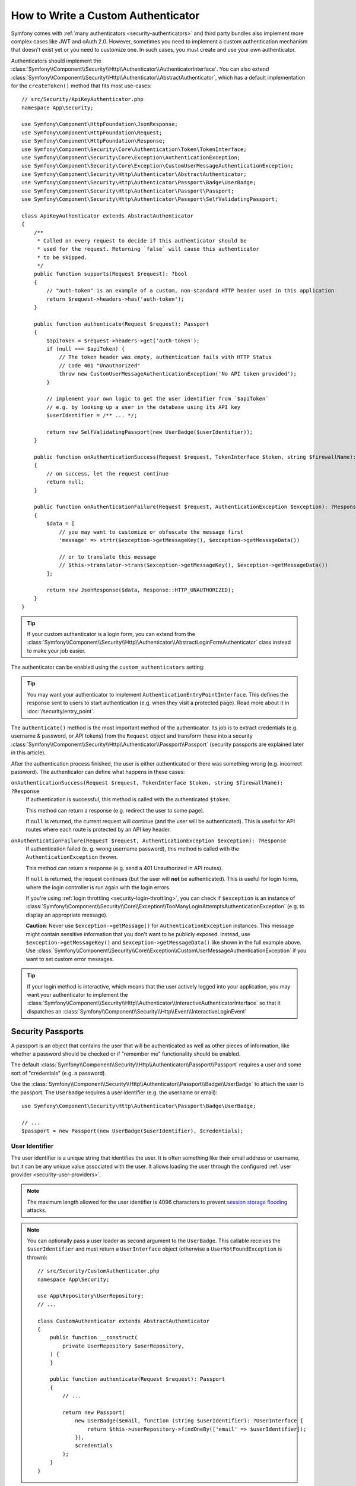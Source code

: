 How to Write a Custom Authenticator
===================================

Symfony comes with :ref:`many authenticators <security-authenticators>` and
third party bundles also implement more complex cases like JWT and oAuth
2.0. However, sometimes you need to implement a custom authentication
mechanism that doesn't exist yet or you need to customize one. In such
cases, you must create and use your own authenticator.

Authenticators should implement the
:class:`Symfony\\Component\\Security\\Http\\Authenticator\\AuthenticatorInterface`.
You can also extend
:class:`Symfony\\Component\\Security\\Http\\Authenticator\\AbstractAuthenticator`,
which has a default implementation for the ``createToken()``
method that fits most use-cases::

    // src/Security/ApiKeyAuthenticator.php
    namespace App\Security;

    use Symfony\Component\HttpFoundation\JsonResponse;
    use Symfony\Component\HttpFoundation\Request;
    use Symfony\Component\HttpFoundation\Response;
    use Symfony\Component\Security\Core\Authentication\Token\TokenInterface;
    use Symfony\Component\Security\Core\Exception\AuthenticationException;
    use Symfony\Component\Security\Core\Exception\CustomUserMessageAuthenticationException;
    use Symfony\Component\Security\Http\Authenticator\AbstractAuthenticator;
    use Symfony\Component\Security\Http\Authenticator\Passport\Badge\UserBadge;
    use Symfony\Component\Security\Http\Authenticator\Passport\Passport;
    use Symfony\Component\Security\Http\Authenticator\Passport\SelfValidatingPassport;

    class ApiKeyAuthenticator extends AbstractAuthenticator
    {
        /**
         * Called on every request to decide if this authenticator should be
         * used for the request. Returning `false` will cause this authenticator
         * to be skipped.
         */
        public function supports(Request $request): ?bool
        {
            // "auth-token" is an example of a custom, non-standard HTTP header used in this application
            return $request->headers->has('auth-token');
        }

        public function authenticate(Request $request): Passport
        {
            $apiToken = $request->headers->get('auth-token');
            if (null === $apiToken) {
                // The token header was empty, authentication fails with HTTP Status
                // Code 401 "Unauthorized"
                throw new CustomUserMessageAuthenticationException('No API token provided');
            }

            // implement your own logic to get the user identifier from `$apiToken`
            // e.g. by looking up a user in the database using its API key
            $userIdentifier = /** ... */;

            return new SelfValidatingPassport(new UserBadge($userIdentifier));
        }

        public function onAuthenticationSuccess(Request $request, TokenInterface $token, string $firewallName): ?Response
        {
            // on success, let the request continue
            return null;
        }

        public function onAuthenticationFailure(Request $request, AuthenticationException $exception): ?Response
        {
            $data = [
                // you may want to customize or obfuscate the message first
                'message' => strtr($exception->getMessageKey(), $exception->getMessageData())

                // or to translate this message
                // $this->translator->trans($exception->getMessageKey(), $exception->getMessageData())
            ];

            return new JsonResponse($data, Response::HTTP_UNAUTHORIZED);
        }
    }

.. tip::

    If your custom authenticator is a login form, you can extend from the
    :class:`Symfony\\Component\\Security\\Http\\Authenticator\\AbstractLoginFormAuthenticator`
    class instead to make your job easier.

The authenticator can be enabled using the ``custom_authenticators`` setting:

.. configuration-block::

    .. code-block:: yaml

        # config/packages/security.yaml
        security:

            # ...
            firewalls:
                main:
                    custom_authenticators:
                        - App\Security\ApiKeyAuthenticator

    .. code-block:: xml

        <!-- config/packages/security.xml -->
        <?xml version="1.0" encoding="UTF-8"?>
        <srv:container xmlns="http://symfony.com/schema/dic/security"
            xmlns:xsi="http://www.w3.org/2001/XMLSchema-instance"
            xmlns:srv="http://symfony.com/schema/dic/services"
            xsi:schemaLocation="http://symfony.com/schema/dic/services
                https://symfony.com/schema/dic/services/services-1.0.xsd
                http://symfony.com/schema/dic/security
                https://symfony.com/schema/dic/security/security-1.0.xsd">

            <config>
                <!-- ... -->

                <firewall name="main">
                    <custom-authenticator>App\Security\ApiKeyAuthenticator</custom-authenticator>
                </firewall>
            </config>
        </srv:container>

    .. code-block:: php

        // config/packages/security.php
        use App\Security\ApiKeyAuthenticator;
        use Symfony\Config\SecurityConfig;

        return static function (SecurityConfig $security): void {
            $security->enableAuthenticatorManager(true);
            // ....

            $security->firewall('main')
                ->customAuthenticators([ApiKeyAuthenticator::class])
            ;
        };

.. tip::

    You may want your authenticator to implement
    ``AuthenticationEntryPointInterface``. This defines the response sent
    to users to start authentication (e.g. when they visit a protected
    page). Read more about it in :doc:`/security/entry_point`.

The ``authenticate()`` method is the most important method of the
authenticator. Its job is to extract credentials (e.g. username &
password, or API tokens) from the ``Request`` object and transform these
into a security
:class:`Symfony\\Component\\Security\\Http\\Authenticator\\Passport\\Passport`
(security passports are explained later in this article).

After the authentication process finished, the user is either authenticated
or there was something wrong (e.g. incorrect password). The authenticator
can define what happens in these cases:

``onAuthenticationSuccess(Request $request, TokenInterface $token, string $firewallName): ?Response``
    If authentication is successful, this method is called with the
    authenticated ``$token``.

    This method can return a response (e.g. redirect the user to some page).

    If ``null`` is returned, the current request will continue (and the
    user will be authenticated). This is useful for API routes where each
    route is protected by an API key header.

``onAuthenticationFailure(Request $request, AuthenticationException $exception): ?Response``
    If authentication failed (e. g. wrong username password), this method
    is called with the ``AuthenticationException`` thrown.

    This method can return a response (e.g. send a 401 Unauthorized in API
    routes).

    If ``null`` is returned, the request continues (but the user will **not**
    be authenticated). This is useful for login forms, where the login
    controller is run again with the login errors.

    If you're using :ref:`login throttling <security-login-throttling>`,
    you can check if ``$exception`` is an instance of
    :class:`Symfony\\Component\\Security\\Core\\Exception\\TooManyLoginAttemptsAuthenticationException`
    (e.g. to display an appropriate message).

    **Caution**: Never use ``$exception->getMessage()`` for ``AuthenticationException``
    instances. This message might contain sensitive information that you
    don't want to be publicly exposed. Instead, use ``$exception->getMessageKey()``
    and ``$exception->getMessageData()`` like shown in the full example
    above. Use :class:`Symfony\\Component\\Security\\Core\\Exception\\CustomUserMessageAuthenticationException`
    if you want to set custom error messages.

.. tip::

    If your login method is interactive, which means that the user actively
    logged into your application, you may want your authenticator to implement the
    :class:`Symfony\\Component\\Security\\Http\\Authenticator\\InteractiveAuthenticatorInterface`
    so that it dispatches an
    :class:`Symfony\\Component\\Security\\Http\\Event\\InteractiveLoginEvent`

.. _security-passport:

Security Passports
------------------

A passport is an object that contains the user that will be authenticated as
well as other pieces of information, like whether a password should be checked
or if "remember me" functionality should be enabled.

The default
:class:`Symfony\\Component\\Security\\Http\\Authenticator\\Passport\\Passport`
requires a user and some sort of "credentials" (e.g. a password).

Use the
:class:`Symfony\\Component\\Security\\Http\\Authenticator\\Passport\\Badge\\UserBadge`
to attach the user to the passport. The ``UserBadge`` requires a user
identifier (e.g. the username or email)::

    use Symfony\Component\Security\Http\Authenticator\Passport\Badge\UserBadge;

    // ...
    $passport = new Passport(new UserBadge($userIdentifier), $credentials);

User Identifier
~~~~~~~~~~~~~~~

The user identifier is a unique string that identifies the user. It is often
something like their email address or username, but it can be any unique value
associated with the user. It allows loading the user through the configured
:ref:`user provider <security-user-providers>`.

.. note::

    The maximum length allowed for the user identifier is 4096 characters to
    prevent `session storage flooding`_ attacks.

.. note::

    You can optionally pass a user loader as second argument to the
    ``UserBadge``. This callable receives the ``$userIdentifier``
    and must return a ``UserInterface`` object (otherwise a
    ``UserNotFoundException`` is thrown)::

        // src/Security/CustomAuthenticator.php
        namespace App\Security;

        use App\Repository\UserRepository;
        // ...

        class CustomAuthenticator extends AbstractAuthenticator
        {
            public function __construct(
                private UserRepository $userRepository,
            ) {
            }

            public function authenticate(Request $request): Passport
            {
                // ...

                return new Passport(
                    new UserBadge($email, function (string $userIdentifier): ?UserInterface {
                        return $this->userRepository->findOneBy(['email' => $userIdentifier]);
                    }),
                    $credentials
                );
            }
        }

It's a good practice to normalize the user identifier before using it. This
ensures that variations like "john.doe", "John.Doe", or "JOHN.DOE" are treated
as the same user.

Normalization typically involves converting the identifier to lowercase and
trimming extra spaces. For example, Google considers the following email
addresses equivalent: ``john.doe@gmail.com``, ``j.hon.d.oe@gmail.com``, and
``johndoe@gmail.com``. This is due to normalization rules that remove dots and
lowercase the address.

In enterprise environments, users might authenticate using different identifier
formats, such as:

* ``john.doe@acme.com``
* ``acme.com\jdoe``
* ``https://acme.com/+jdoe``
* ``acct:jdoe@acme.com``

Applying normalization (e.g. lowercasing, trimming, or unifying formats) helps
ensure consistent identity resolution and prevents duplication caused by
format differences.

In Symfony applications, you can optionally pass a user identifier normalizer as
the third argument to the ``UserBadge``. This callable receives the ``$userIdentifier``
and must return a normalized string.

.. versionadded:: 7.3

    Support for user identifier normalizers was introduced in Symfony 7.3.

For instance, the example below uses a normalizer that converts usernames to
a normalized, ASCII-only, lowercase format suitable for consistent comparison
and storage::

    // src/Security/NormalizedUserBadge.php
    namespace App\Security;

    use Symfony\Component\Security\Http\Authenticator\Passport\Badge\UserBadge;
    use function Symfony\Component\String\u;

    final class NormalizedUserBadge extends UserBadge
    {
        public function __construct(string $identifier)
        {
            $callback = static fn (string $identifier): string => u($identifier)->normalize(UnicodeString::NFKC)->ascii()->lower()->toString();

            parent::__construct($identifier, null, $callback);
        }
    }

::

    // src/Security/PasswordAuthenticator.php
    namespace App\Security;

    final class PasswordAuthenticator extends AbstractLoginFormAuthenticator
    {
        // simplified for brevity
        public function authenticate(Request $request): Passport
        {
            $username = (string) $request->request->get('username', '');
            $password = (string) $request->request->get('password', '');

            $request->getSession()
                ->set(SecurityRequestAttributes::LAST_USERNAME, $username);

            return new Passport(
                new NormalizedUserBadge($username),
                new PasswordCredentials($password),
                [
                    // all other useful badges
                ]
            );
        }
    }

User Credential
~~~~~~~~~~~~~~~

The user credential is used to authenticate the user; that is, to verify
the validity of the provided information (such as a password, an API token,
or custom credentials).

The following credential classes are supported by default:

:class:`Symfony\\Component\\Security\\Http\\Authenticator\\Passport\\Credentials\\PasswordCredentials`
    This requires a plaintext ``$password``, which is validated using the
    :ref:`password encoder configured for the user <security-encoding-user-password>`::

        use Symfony\Component\Security\Http\Authenticator\Passport\Credentials\PasswordCredentials;

        // ...
        return new Passport(new UserBadge($email), new PasswordCredentials($plaintextPassword));

:class:`Symfony\\Component\\Security\\Http\\Authenticator\\Passport\\Credentials\\CustomCredentials`
    Allows a custom closure to check credentials::

        use Symfony\Component\Security\Core\User\UserInterface;
        use Symfony\Component\Security\Http\Authenticator\Passport\Credentials\CustomCredentials;

        // ...
        return new Passport(new UserBadge($email), new CustomCredentials(
            // If this function returns anything else than `true`, the credentials
            // are marked as invalid.
            // The $credentials parameter is equal to the next argument of this class
            function (string $credentials, UserInterface $user): bool {
                return $user->getApiToken() === $credentials;
            },

            // The custom credentials
            $apiToken
        ));

Self Validating Passport
~~~~~~~~~~~~~~~~~~~~~~~~

If you don't need any credentials to be checked (e.g. when using API
tokens), you can use the
:class:`Symfony\\Component\\Security\\Http\\Authenticator\\Passport\\SelfValidatingPassport`.
This class only requires a ``UserBadge`` object and optionally `Passport Badges`_.

Passport Badges
---------------

The ``Passport`` also optionally allows you to add *security badges*.
Badges attach more data to the passport (to extend security). By default,
the following badges are supported:

:class:`Symfony\\Component\\Security\\Http\\Authenticator\\Passport\\Badge\\RememberMeBadge`
    When this badge is added to the passport, the authenticator indicates
    remember me is supported. Whether remember me is actually used depends
    on special ``remember_me`` configuration. Read
    :doc:`/security/remember_me` for more information.

:class:`Symfony\\Component\\Security\\Http\\Authenticator\\Passport\\Badge\\PasswordUpgradeBadge`
    This is used to automatically upgrade the password to a new hash upon
    successful login (if needed). This badge requires the plaintext password and a
    password upgrader (e.g. the user repository). See :ref:`security-password-migration`.

:class:`Symfony\\Component\\Security\\Http\\Authenticator\\Passport\\Badge\\CsrfTokenBadge`
    Automatically validates CSRF tokens for this authenticator during
    authentication. The constructor requires a token ID (unique per form)
    and CSRF token (unique per request). See :doc:`/security/csrf`.

:class:`Symfony\\Component\\Security\\Http\\Authenticator\\Passport\\Badge\\PreAuthenticatedUserBadge`
    Indicates that this user was pre-authenticated (i.e. before Symfony was
    initiated). This skips the
    :doc:`pre-authentication user checker </security/user_checkers>`.

.. note::

    The ``PasswordUpgradeBadge`` is automatically added to the passport if the
    passport has ``PasswordCredentials``.

For instance, if you want to add CSRF to your custom authenticator, you
would initialize the passport like this::

    // src/Service/LoginAuthenticator.php
    namespace App\Service;

    // ...
    use Symfony\Component\Security\Http\Authenticator\AbstractAuthenticator;
    use Symfony\Component\Security\Http\Authenticator\Passport\Badge\CsrfTokenBadge;
    use Symfony\Component\Security\Http\Authenticator\Passport\Badge\UserBadge;
    use Symfony\Component\Security\Http\Authenticator\Passport\Passport;

    class LoginAuthenticator extends AbstractAuthenticator
    {
        public function authenticate(Request $request): Passport
        {
            $password = $request->getPayload()->get('password');
            $username = $request->getPayload()->get('username');
            $csrfToken = $request->getPayload()->get('csrf_token');

            // ...

            return new Passport(
                new UserBadge($username),
                new PasswordCredentials($password),
                [new CsrfTokenBadge('login', $csrfToken)]
            );
        }
    }

Passport Attributes
-------------------

Besides badges, passports can define attributes, which allows the ``authenticate()``
method to store arbitrary information in the passport to access it from other
authenticator methods (e.g. ``createToken()``)::

    // ...
    use Symfony\Component\Security\Http\Authenticator\Passport\Badge\UserBadge;

    class LoginAuthenticator extends AbstractAuthenticator
    {
        // ...

        public function authenticate(Request $request): Passport
        {
            // ... process the request

            $passport = new SelfValidatingPassport(new UserBadge($username), []);

            // set a custom attribute (e.g. scope)
            $passport->setAttribute('scope', $oauthScope);

            return $passport;
        }

        public function createToken(Passport $passport, string $firewallName): TokenInterface
        {
            // read the attribute value
            return new CustomOauthToken($passport->getUser(), $passport->getAttribute('scope'));
        }
    }

.. _`session storage flooding`: https://symfony.com/blog/cve-2016-4423-large-username-storage-in-session
